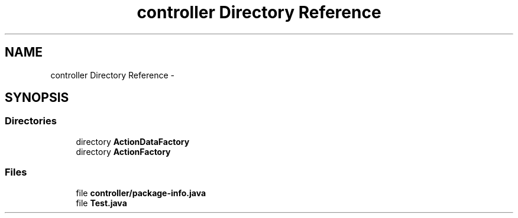 .TH "controller Directory Reference" 3 "Fri Sep 25 2015" "Version 1.0.0-Alpha" "BeSeenium" \" -*- nroff -*-
.ad l
.nh
.SH NAME
controller Directory Reference \- 
.SH SYNOPSIS
.br
.PP
.SS "Directories"

.in +1c
.ti -1c
.RI "directory \fBActionDataFactory\fP"
.br
.ti -1c
.RI "directory \fBActionFactory\fP"
.br
.in -1c
.SS "Files"

.in +1c
.ti -1c
.RI "file \fBcontroller/package-info\&.java\fP"
.br
.ti -1c
.RI "file \fBTest\&.java\fP"
.br
.in -1c
